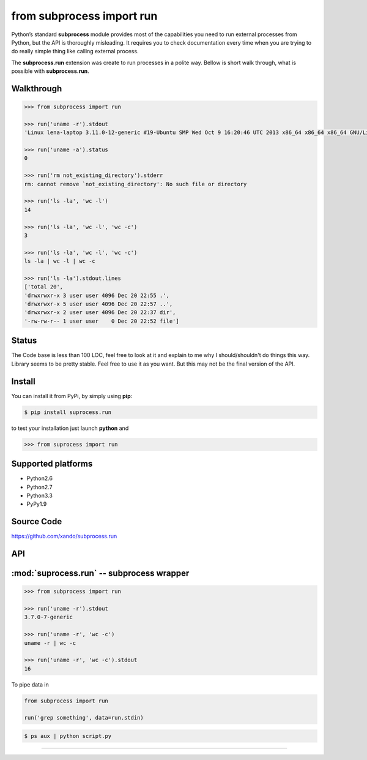 ==========================
from subprocess import run
==========================

Python’s standard **subprocess** module provides most of the capabilities you need to run external processes from Python, but the API is thoroughly misleading. 
It requires you to check documentation every time when you are trying to do really simple thing like calling external process.

The **subprocess.run** extension was create to run processes in a polite way. Bellow is short walk through, what is possible with **subprocess.run**.

Walkthrough 
-----------

.. code-block:: python

   >>> from subprocess import run

   >>> run('uname -r').stdout
   'Linux lena-laptop 3.11.0-12-generic #19-Ubuntu SMP Wed Oct 9 16:20:46 UTC 2013 x86_64 x86_64 x86_64 GNU/Linux'

   >>> run('uname -a').status
   0

   >>> run('rm not_existing_directory').stderr
   rm: cannot remove `not_existing_directory': No such file or directory

   >>> run('ls -la', 'wc -l')
   14

   >>> run('ls -la', 'wc -l', 'wc -c')
   3

   >>> run('ls -la', 'wc -l', 'wc -c')
   ls -la | wc -l | wc -c

   >>> run('ls -la').stdout.lines
   ['total 20',
   'drwxrwxr-x 3 user user 4096 Dec 20 22:55 .',
   'drwxrwxr-x 5 user user 4096 Dec 20 22:57 ..',
   'drwxrwxr-x 2 user user 4096 Dec 20 22:37 dir',
   '-rw-rw-r-- 1 user user    0 Dec 20 22:52 file']


Status
------

The Code base is less than 100 LOC, feel free to look at it and explain to me why I should/shouldn't do things this way. 
Library seems to be pretty stable. Feel free to use it as you want. But this may not be the final version of the API. 


Install
-------

You can install it from PyPi, by simply using **pip**:

.. code-block:: bash

   $ pip install suprocess.run

to test your installation just launch **python** and

.. code-block:: python
   
   >>> from suprocess import run


Supported platforms
-------------------

* Python2.6
* Python2.7
* Python3.3
* PyPy1.9


Source Code
-----------

https://github.com/xando/subprocess.run


API
---

:mod:`suprocess.run` -- subprocess wrapper
-------------------------------------------
.. py:module:: run.run

.. code-block:: python

   >>> from subprocess import run

   >>> run('uname -r').stdout
   3.7.0-7-generic

   >>> run('uname -r', 'wc -c')
   uname -r | wc -c

   >>> run('uname -r', 'wc -c').stdout
   16


.. py:attribute:: run.stdout

   Standard output from executed command

   .. code-block:: python

      >>> run('uname -r').stdout
      3.7.0-7-generic

      >>> run('ls -la').stdout.lines
      ['total 20',
       'drwxrwxr-x 3 user user 4096 Dec 20 22:55 .',
       'drwxrwxr-x 5 user user 4096 Dec 20 22:57 ..',
       'drwxrwxr-x 2 user user 4096 Dec 20 22:37 dir',
       '-rw-rw-r-- 1 user user    0 Dec 20 22:52 file']

      >>> run('ls -la').stdout.qlines
      [['total 20'],
       ['drwxrwxr-x, 3, user, user, 4096, Dec, 20, 22:55, .'],
       ['drwxrwxr-x, 5, user, user, 4096, Dec, 20, 22:57, ..'],
       ['drwxrwxr-x, 2, user, user, 4096, Dec, 20, 22:37, dir'],
       ['-rw-rw-r--, 1, user, user,    0, Dec, 20, 22:52, file']]


.. py:attribute:: run.stderr

   Standard error from executed command

   .. code-block:: python

      >>> run('rm not_existing_directory').stderr
      rm: cannot remove `not_existing_directory': No such file or directory


.. py:attribute:: run.status

   Status code of executed command

   .. code-block:: python

      >>> run('uname -r').status
      0

      >>> run('rm not_existing_directory').status
      1

.. py:attribute:: run.chain

   The full chain of command executed 

   .. code-block:: python

      >>> run('uname -r', 'wc -c').chain
      [uname -r | wc -c]

   To get statuses from all component commands

      >>> [e.status for e in run('uname -r', 'wc -c').chain]
      [0, 0]


.. py:attribute:: run.pipe

To pipe data in

.. code-block:: python

    from subprocess import run

    run('grep something', data=run.stdin)

.. code-block:: bash

      $ ps aux | python script.py


-----
